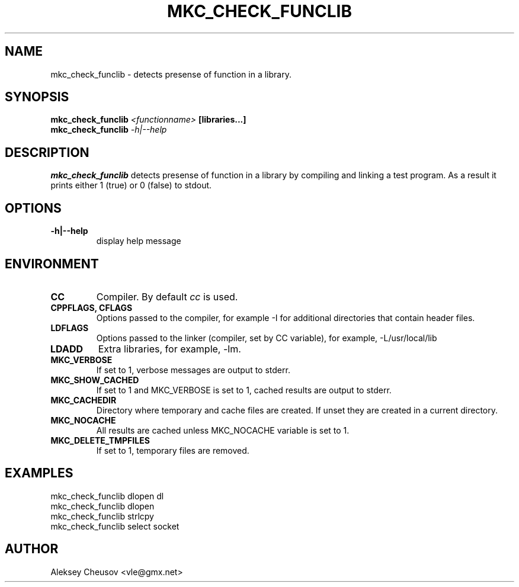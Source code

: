 .\"	$NetBSD$
.\"
.\" Copyright (c) 2008 by Aleksey Cheusov (vle@gmx.net)
.\" Absolutely no warranty.
.\"
.\" ------------------------------------------------------------------
.de VB \" Verbatim Begin
.ft CW
.nf
.ne \\$1
..
.de VE \" Verbatim End
.ft R
.fi
..
.\" ------------------------------------------------------------------
.TH MKC_CHECK_FUNCLIB 1 "Mar 15, 2009" "" ""
.SH NAME
mkc_check_funclib \- detects presense of function in a library.
.SH SYNOPSIS
.BI mkc_check_funclib " <functionname>" " [libraries...]"
.br
.BI mkc_check_funclib " -h|--help"
.SH DESCRIPTION
.B mkc_check_funclib
detects presense of function in a library
by compiling and linking a test program.
As a result it prints either 1 (true) or 0 (false) to stdout.
.SH OPTIONS
.TP
.B "-h|--help"
display help message
.SH ENVIRONMENT
.TP
.B CC
Compiler. By default
.I cc
is used.
.TP
.B CPPFLAGS, CFLAGS
Options passed to the compiler, for example -I for additional directories
that contain header files.
.TP
.B LDFLAGS
Options passed to the linker (compiler, set by CC variable), for example,
-L/usr/local/lib
.TP
.B LDADD
Extra libraries, for example, -lm.
.TP
.B MKC_VERBOSE
If set to 1, verbose messages are output to stderr.
.TP
.B MKC_SHOW_CACHED
If set to 1 and MKC_VERBOSE is set to 1, cached results
are output to stderr.
.TP
.B MKC_CACHEDIR
Directory where temporary and cache files are created.
If unset they are created in a current directory.
.TP
.B MKC_NOCACHE
All results are cached unless MKC_NOCACHE variable is set
to 1.
.TP
.B MKC_DELETE_TMPFILES
If set to 1, temporary files are removed.
.SH EXAMPLES
.VB
   mkc_check_funclib dlopen dl
   mkc_check_funclib dlopen
   mkc_check_funclib strlcpy
   mkc_check_funclib select socket
.VE
.SH AUTHOR
Aleksey Cheusov <vle@gmx.net>
